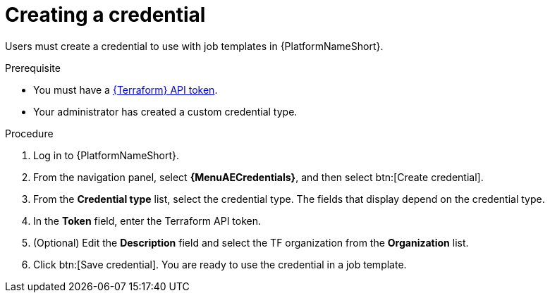 :_mod-docs-content-type: PROCEDURE

[id="creating-a-credential"]

= Creating a credential

[role="_abstract"]

Users must create a credential to use with job templates in {PlatformNameShort}.

.Prerequisite

* You must have a link:https://developer.hashicorp.com/terraform/cloud-docs/users-teams-organizations/api-tokens#user-api-tokens[{Terraform} API token].
* Your administrator has created a custom credential type.

.Procedure

. Log in to {PlatformNameShort}.
. From the navigation panel, select **{MenuAECredentials}**, and then select btn:[Create credential].
. From the **Credential type** list, select the credential type. The fields that display depend on the credential type.
. In the **Token** field, enter the Terraform API token.
. (Optional) Edit the **Description** field and select the TF organization from the **Organization** list.
. Click btn:[Save credential]. You are ready to use the credential in a job template.